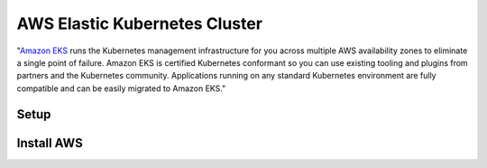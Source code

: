 AWS Elastic Kubernetes Cluster
==============================

"`Amazon EKS`_ runs the Kubernetes management infrastructure for you across multiple AWS availability zones to eliminate a single point of failure. Amazon EKS is certified Kubernetes conformant so you can use existing tooling and plugins from partners and the Kubernetes community. Applications running on any standard Kubernetes environment are fully compatible and can be easily migrated to Amazon EKS."

.. _`Amazon EKS`: https://aws.amazon.com/eks/

Setup
-----

Install AWS
-----------

